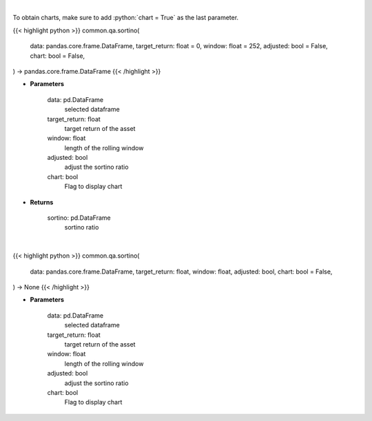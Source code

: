 .. role:: python(code)
    :language: python
    :class: highlight

|

To obtain charts, make sure to add :python:`chart = True` as the last parameter.

.. raw:: html

    <h3>
    > Getting data
    </h3>

{{< highlight python >}}
common.qa.sortino(
    data: pandas.core.frame.DataFrame,
    target_return: float = 0,
    window: float = 252,
    adjusted: bool = False,
    chart: bool = False,
) -> pandas.core.frame.DataFrame
{{< /highlight >}}

.. raw:: html

    <p>
    Calculates the sortino ratio
    </p>

* **Parameters**

    data: pd.DataFrame
        selected dataframe
    target_return: float
        target return of the asset
    window: float
        length of the rolling window
    adjusted: bool
        adjust the sortino ratio
    chart: bool
       Flag to display chart


* **Returns**

    sortino: pd.DataFrame
        sortino ratio

|

.. raw:: html

    <h3>
    > Getting charts
    </h3>

{{< highlight python >}}
common.qa.sortino(
    data: pandas.core.frame.DataFrame,
    target_return: float,
    window: float,
    adjusted: bool,
    chart: bool = False,
) -> None
{{< /highlight >}}

.. raw:: html

    <p>
    Displays the sortino ratio
    </p>

* **Parameters**

    data: pd.DataFrame
        selected dataframe
    target_return: float
        target return of the asset
    window: float
        length of the rolling window
    adjusted: bool
        adjust the sortino ratio
    chart: bool
       Flag to display chart

